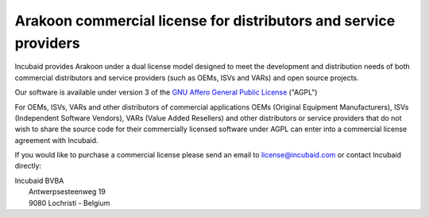 =================================================================
Arakoon commercial license for distributors and service providers
=================================================================
Incubaid provides Arakoon under a dual license model designed to meet the
development and distribution needs of both commercial distributors and service
providers (such as OEMs, ISVs and VARs) and open source projects.

Our software is available under version 3 of the
`GNU Affero General Public License`_ ("AGPL")

For OEMs, ISVs, VARs and other distributors of commercial applications OEMs
(Original Equipment Manufacturers), ISVs (Independent Software Vendors),
VARs (Value Added Resellers) and other distributors or service providers that
do not wish to share the source code for their commercially licensed software
under AGPL can enter into a commercial license agreement with Incubaid.

If you would like to purchase a commercial license please send an email
to `license@incubaid.com <mailto:license@incubaid.com>`_ or contact Incubaid
directly:

| Incubaid BVBA
|  Antwerpsesteenweg 19
|  9080 Lochristi - Belgium

.. _GNU Affero General Public License: http://www.gnu.org/licenses/agpl.html
